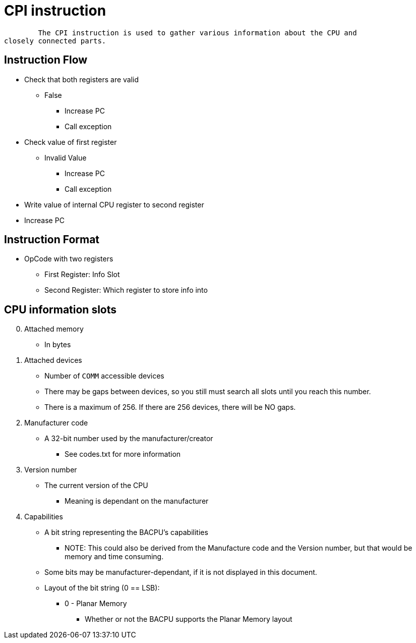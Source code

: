 CPI instruction
===============

	The CPI instruction is used to gather various information about the CPU and
closely connected parts.

Instruction Flow
----------------
    * Check that both registers are valid
    ** False
    *** Increase PC
    *** Call exception
    * Check value of first register
    ** Invalid Value
    *** Increase PC
    *** Call exception
    * Write value of internal CPU register to second register
    * Increase PC


Instruction Format
------------------
    * OpCode with two registers
	** First Register:  Info Slot
	** Second Register: Which register to store info into


CPU information slots
---------------------
[start=0]
	. Attached memory
		* In bytes
	. Attached devices
		* Number of `COMM` accessible devices
		* There may be gaps between devices, so you still must search all slots
			until you reach this number.
		* There is a maximum of 256. If there are 256 devices, there will be NO
			gaps.
	. Manufacturer code
		* A 32-bit number used by the manufacturer/creator
		** See codes.txt for more information
	. Version number
		* The current version of the CPU
		** Meaning is dependant on the manufacturer
	. Capabilities
		* A bit string representing the BACPU's capabilities
		** NOTE: This could also be derived from the Manufacture code and the
				Version number, but that would be memory and time consuming.
		* Some bits may be manufacturer-dependant, if it is not displayed in
			this document.
		* Layout of the bit string (0 == LSB):
	    ** 0 - Planar Memory
		*** Whether or not the BACPU supports the Planar Memory layout
			
